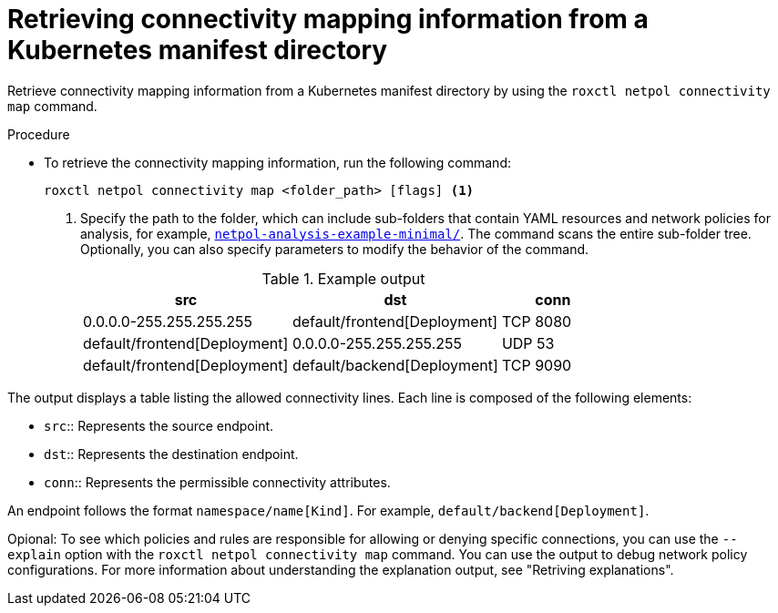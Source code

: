 // Module included in the following assemblies:
//
// * operating/build-time-network-policy-tools.adoc

:_mod-docs-content-type: PROCEDURE
[id="retrieving-connectivity-mapping-information-from-a-kubernetes-manifest-directory_{context}"]
= Retrieving connectivity mapping information from a Kubernetes manifest directory

[role="_abstract"]
Retrieve connectivity mapping information from a Kubernetes manifest directory by using the `roxctl netpol connectivity map` command.

.Procedure

* To retrieve the connectivity mapping information, run the following command:
+
[source,terminal,subs="+quotes"]
----
roxctl netpol connectivity map <folder_path> [flags] <1>
----
+
<1> Specify the path to the folder, which can include sub-folders that contain YAML resources and network policies for analysis, for example, link:https://github.com/np-guard/netpol-analyzer/tree/main/tests/netpol-analysis-example-minimal[`netpol-analysis-example-minimal/`]. The command scans the entire sub-folder tree. Optionally, you can also specify parameters to modify the behavior of the command.
+
.Example output

[cols="2,2,1",options="header"]
|===

|src |dst |conn

|0.0.0.0-255.255.255.255
|default/frontend[Deployment]
|TCP 8080

|default/frontend[Deployment]
|0.0.0.0-255.255.255.255
|UDP 53

|default/frontend[Deployment]
|default/backend[Deployment]
|TCP 9090

|===

The output displays a table listing the allowed connectivity lines.
Each line is composed of the following elements:

* `src`:: Represents the source endpoint.
* `dst`:: Represents the destination endpoint.
* `conn`:: Represents the permissible connectivity attributes.

An endpoint follows the format `namespace/name[Kind]`. For example, `default/backend[Deployment]`.

Opional: To see which policies and rules are responsible for allowing or denying specific connections, you can use the `--explain` option with the `roxctl netpol connectivity map` command.
You can use the output to debug network policy configurations.
For more information about understanding the explanation output, see "Retriving explanations".
